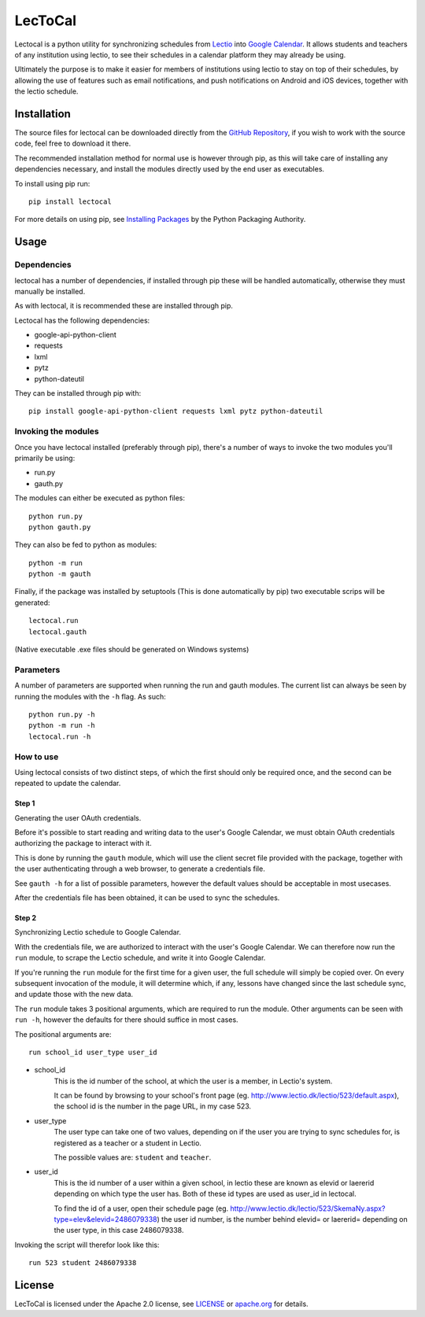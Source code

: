 LecToCal
========

Lectocal is a python utility for synchronizing schedules from Lectio_ into
`Google Calendar`_. It allows students and teachers of any institution using
lectio, to see their schedules in a calendar platform they may already
be using.

Ultimately the purpose is to make it easier for members of
institutions using lectio to stay on top of their schedules, by allowing
the use of features such as email notifications, and push notifications
on Android and iOS devices, together with the lectio schedule.

.. _Lectio: http://www.lectio.dk/
.. _`Google Calendar`: https://calendar.google.com/

Installation
------------

The source files for lectocal can be downloaded directly from the
`GitHub Repository`_, if you wish to work with the source code, feel free
to download it there.

The recommended installation method for normal use is however through pip,
as this will take care of installing any dependencies necessary,
and install the modules directly used by the end user as executables.

To install using pip run:

::

    pip install lectocal

For more details on using pip, see `Installing Packages`_ by the
Python Packaging Authority.

.. _`GitHub Repository`: https://github.com/Hanse00/LecToCal
.. _`Installing Packages`: http://python-packaging-user-guide.readthedocs.org/en/latest/installing/

Usage
-----

Dependencies
............

lectocal has a number of dependencies, if installed through pip these will
be handled automatically, otherwise they must manually be installed.

As with lectocal, it is recommended these are installed through pip.

Lectocal has the following dependencies:

- google-api-python-client
- requests
- lxml
- pytz
- python-dateutil

They can be installed through pip with:

::

    pip install google-api-python-client requests lxml pytz python-dateutil

Invoking the modules
....................

Once you have lectocal installed (preferably through pip), there's a number of
ways to invoke the two modules you'll primarily be using:

- run.py
- gauth.py

The modules can either be executed as python files:

::

    python run.py
    python gauth.py

They can also be fed to python as modules:

::

    python -m run
    python -m gauth

Finally, if the package was installed by setuptools (This is done automatically
by pip) two executable scrips will be generated:

::

    lectocal.run
    lectocal.gauth

(Native executable .exe files should be generated on Windows systems)

Parameters
..........

A number of parameters are supported when running the run and gauth modules.
The current list can always be seen by running the modules with the ``-h`` flag.
As such:

::

    python run.py -h
    python -m run -h
    lectocal.run -h

How to use
..........

Using lectocal consists of two distinct steps, of which the first should
only be required once, and the second can be repeated to update the calendar.

Step 1
::::::

Generating the user OAuth credentials.

Before it's possible to start reading and writing data to the user's Google
Calendar, we must obtain OAuth credentials authorizing the package to interact
with it.

This is done by running the ``gauth`` module, which will use the client secret
file provided with the package, together with the user authenticating through
a web browser, to generate a credentials file.

See ``gauth -h`` for a list of possible parameters, however the default values
should be acceptable in most usecases.

After the credentials file has been obtained, it can be used to sync the schedules.

Step 2
::::::

Synchronizing Lectio schedule to Google Calendar.

With the credentials file, we are authorized to interact with the user's
Google Calendar. We can therefore now run the ``run`` module, to scrape the
Lectio schedule, and write it into Google Calendar.

If you're running the ``run`` module for the first time for a given user,
the full schedule will simply be copied over. On every subsequent invocation
of the module, it will determine which, if any, lessons have changed since the
last schedule sync, and update those with the new data.

The ``run`` module takes 3 positional arguments, which are required to run
the module. Other arguments can be seen with ``run -h``, however the defaults
for there should suffice in most cases.

The positional arguments are:

::

    run school_id user_type user_id

- school_id
    This is the id number of the school, at which the user is a member,
    in Lectio's system.

    It can be found by browsing to your school's front page (eg.
    http://www.lectio.dk/lectio/523/default.aspx), the school id is the number
    in the page URL, in my case 523.

- user_type
    The user type can take one of two values, depending on if the user
    you are trying to sync schedules for, is registered as a teacher or a
    student in Lectio.

    The possible values are: ``student`` and ``teacher``.

- user_id
    This is the id number of a user within a given school, in lectio these
    are known as elevid or laererid depending on which type the user has.
    Both of these id types are used as user_id in lectocal.

    To find the id of a user, open their schedule page (eg.
    http://www.lectio.dk/lectio/523/SkemaNy.aspx?type=elev&elevid=2486079338)
    the user id number, is the number behind elevid= or laererid= depending
    on the user type, in this case 2486079338.

Invoking the script will therefor look like this:

::

    run 523 student 2486079338

License
-------
LecToCal is licensed under the Apache 2.0 license, see LICENSE_ or
apache.org_ for details.

.. _LICENSE: LICENSE
.. _apache.org: http://www.apache.org/licenses/LICENSE-2.0


